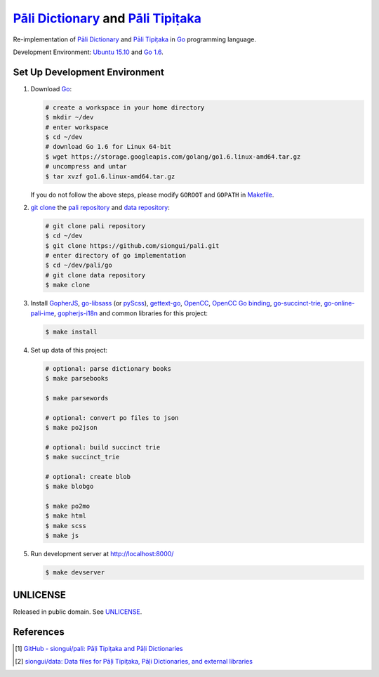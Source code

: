 =======================================
`Pāli Dictionary`_ and `Pāli Tipiṭaka`_
=======================================

Re-implementation of `Pāli Dictionary`_ and `Pāli Tipiṭaka`_ in Go_ programming
language.

Development Environment: `Ubuntu 15.10`_ and `Go 1.6`_.


Set Up Development Environment
++++++++++++++++++++++++++++++

1. Download Go_:

   .. code-block:: bash

     # create a workspace in your home directory
     $ mkdir ~/dev
     # enter workspace
     $ cd ~/dev
     # download Go 1.6 for Linux 64-bit
     $ wget https://storage.googleapis.com/golang/go1.6.linux-amd64.tar.gz
     # uncompress and untar
     $ tar xvzf go1.6.linux-amd64.tar.gz

   If you do not follow the above steps, please modify ``GOROOT`` and ``GOPATH``
   in `Makefile <Makefile>`_.

2. `git clone`_ the `pali repository`_ and `data repository`_:

   .. code-block:: bash

     # git clone pali repository
     $ cd ~/dev
     $ git clone https://github.com/siongui/pali.git
     # enter directory of go implementation
     $ cd ~/dev/pali/go
     # git clone data repository
     $ make clone

3. Install GopherJS_, `go-libsass`_ (or pyScss_), `gettext-go`_, OpenCC_,
   `OpenCC Go binding`_, `go-succinct-trie`_, `go-online-pali-ime`_,
   `gopherjs-i18n`_ and common libraries for this project:

   .. code-block:: bash

     $ make install

4. Set up data of this project:

   .. code-block:: bash

     # optional: parse dictionary books
     $ make parsebooks

     $ make parsewords

     # optional: convert po files to json
     $ make po2json

     # optional: build succinct trie
     $ make succinct_trie

     # optional: create blob
     $ make blobgo

     $ make po2mo
     $ make html
     $ make scss
     $ make js

5. Run development server at http://localhost:8000/

   .. code-block:: bash

     $ make devserver


UNLICENSE
+++++++++

Released in public domain. See UNLICENSE_.


References
++++++++++

.. [1] `GitHub - siongui/pali: Pāḷi Tipiṭaka and Pāḷi Dictionaries <https://github.com/siongui/pali>`_

.. [2] `siongui/data: Data files for Pāḷi Tipiṭaka, Pāḷi Dictionaries, and external libraries <https://github.com/siongui/data>`_


.. _Pāli Dictionary: https://siongui.github.io/pali-dictionary/
.. _Pāli Tipiṭaka: http://tipitaka.sutta.org/
.. _Go: https://golang.org/
.. _Ubuntu 15.10: http://releases.ubuntu.com/15.10/
.. _Go 1.6: https://golang.org/dl/
.. _git clone: https://www.google.com/search?q=git+clone
.. _pali repository: https://github.com/siongui/pali
.. _data repository: https://github.com/siongui/data
.. _UNLICENSE: http://unlicense.org/
.. _GopherJS: http://www.gopherjs.org/
.. _go-libsass: https://github.com/wellington/go-libsass
.. _pyScss: https://github.com/Kronuz/pyScss
.. _gettext-go: https://github.com/chai2010/gettext-go
.. _OpenCC: https://github.com/BYVoid/OpenCC
.. _OpenCC Go binding: https://github.com/siongui/go-opencc
.. _go-succinct-trie: https://github.com/siongui/go-succinct-data-structure-trie
.. _go-online-pali-ime: https://github.com/siongui/go-online-input-method-pali
.. _gopherjs-i18n: https://github.com/siongui/gopherjs-i18n
